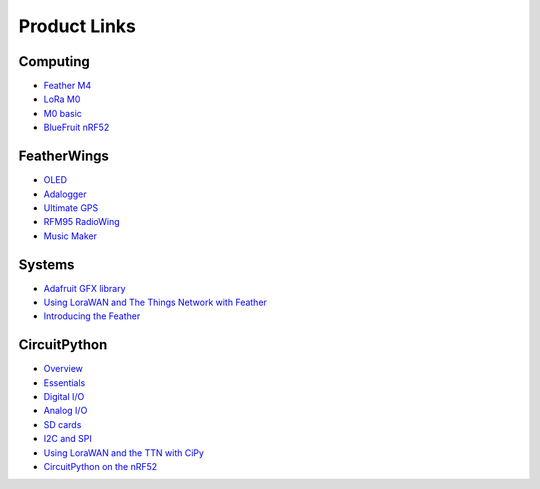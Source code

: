 Product Links
=============

Computing
---------

-  `Feather
   M4 <https://learn.adafruit.com/adafruit-feather-m4-express-atsamd51/>`__
-  `LoRa
   M0 <https://learn.adafruit.com/adafruit-feather-m0-radio-with-lora-radio-module/>`__
-  `M0
   basic <https://learn.adafruit.com/adafruit-feather-m0-basic-proto>`__
-  `BlueFruit
   nRF52 <https://learn.adafruit.com/bluefruit-nrf52-feather-learning-guide/>`__

FeatherWings
------------

-  `OLED <https://learn.adafruit.com/adafruit-oled-featherwing/>`__
-  `Adalogger <https://learn.adafruit.com/adafruit-adalogger-featherwing/>`__
-  `Ultimate
   GPS <https://learn.adafruit.com/adafruit-ultimate-gps-featherwing/>`__
-  `RFM95 RadioWing <https://learn.adafruit.com/radio-featherwing/>`__
-  `Music
   Maker <https://learn.adafruit.com/adafruit-music-maker-featherwing/>`__

Systems
-------

-  `Adafruit GFX library <https://learn.adafruit.com/adafruit-gfx-graphics-library/>`__
-  `Using LoraWAN and The Things Network with
   Feather <https://learn.adafruit.com/the-things-network-for-feather/>`__
-  `Introducing the
   Feather <https://learn.adafruit.com/adafruit-feather/>`__

CircuitPython
-------------

-  `Overview <https://learn.adafruit.com/welcome-to-circuitpython/>`__
-  `Essentials <https://learn.adafruit.com/circuitpython-essentials/>`__
-  `Digital
   I/O <https://learn.adafruit.com/circuitpython-digital-inputs-and-outputs>`__
-  `Analog
   I/O <https://learn.adafruit.com/circuitpython-basics-analog-inputs-and-outputs/>`__
-  `SD
   cards <https://learn.adafruit.com/micropython-hardware-sd-cards/>`__
-  `I2C and
   SPI <https://learn.adafruit.com/circuitpython-basics-i2c-and-spi/>`__
-  `Using LoraWAN and the TTN with
   CiPy <https://learn.adafruit.com/using-lorawan-and-the-things-network-with-circuitpython/>`__
-  `CircuitPython on the
   nRF52 <https://learn.adafruit.com/circuitpython-on-the-nrf52/>`__
